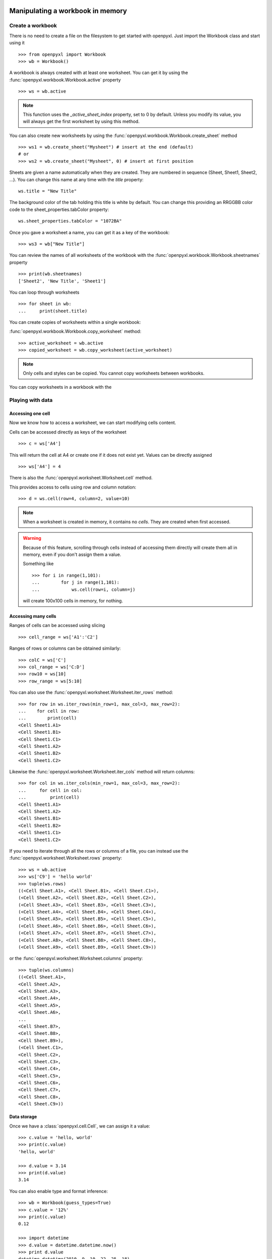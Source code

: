 Manipulating a workbook in memory
=================================

Create a workbook
-----------------

There is no need to create a file on the filesystem to get started with openpyxl.
Just import the Workbook class and start using it ::

    >>> from openpyxl import Workbook
    >>> wb = Workbook()

A workbook is always created with at least one worksheet. You can get it by
using the :func:`openpyxl.workbook.Workbook.active` property ::

    >>> ws = wb.active

.. note::

    This function uses the `_active_sheet_index` property, set to 0 by default.
    Unless you modify its value, you will always get the
    first worksheet by using this method.

You can also create new worksheets by using the
:func:`openpyxl.workbook.Workbook.create_sheet` method ::

    >>> ws1 = wb.create_sheet("Mysheet") # insert at the end (default)
    # or
    >>> ws2 = wb.create_sheet("Mysheet", 0) # insert at first position

Sheets are given a name automatically when they are created.
They are numbered in sequence (Sheet, Sheet1, Sheet2, ...).
You can change this name at any time with the `title` property::

    ws.title = "New Title"

The background color of the tab holding this title is white by default.
You can change this providing an RRGGBB color code to the sheet_properties.tabColor property::

    ws.sheet_properties.tabColor = "1072BA"

Once you gave a worksheet a name, you can get it as a key of the workbook::

    >>> ws3 = wb["New Title"]

You can review the names of all worksheets of the workbook with the
:func:`openpyxl.workbook.Workbook.sheetnames` property ::

    >>> print(wb.sheetnames)
    ['Sheet2', 'New Title', 'Sheet1']

You can loop through worksheets ::

    >>> for sheet in wb:
    ...     print(sheet.title)

You can create copies of worksheets within a single workbook:

:func:`openpyxl.workbook.Workbook.copy_worksheet` method::

    >>> active_worksheet = wb.active
    >>> copied_worksheet = wb.copy_worksheet(active_worksheet)

.. note::

    Only cells and styles can be copied. You cannot copy worksheets between
    workbooks.


You can copy worksheets in a workbook with the


Playing with data
------------------

Accessing one cell
++++++++++++++++++

Now we know how to access a worksheet, we can start modifying cells content.

Cells can be accessed directly as keys of the worksheet ::

    >>> c = ws['A4']

This will return the cell at A4 or create one if it does not exist yet.
Values can be directly assigned ::

    >>> ws['A4'] = 4

There is also the :func:`openpyxl.worksheet.Worksheet.cell` method.

This provides access to cells using row and column notation::

    >>> d = ws.cell(row=4, column=2, value=10)

.. note::

    When a worksheet is created in memory, it contains no `cells`. They are
    created when first accessed.

.. warning::

    Because of this feature, scrolling through cells instead of accessing them
    directly will create them all in memory, even if you don't assign them a value.

    Something like ::

        >>> for i in range(1,101):
        ...        for j in range(1,101):
        ...            ws.cell(row=i, column=j)

    will create 100x100 cells in memory, for nothing.



Accessing many cells
++++++++++++++++++++

Ranges of cells can be accessed using slicing ::

    >>> cell_range = ws['A1':'C2']


Ranges of rows or columns can be obtained similarly::

    >>> colC = ws['C']
    >>> col_range = ws['C:D']
    >>> row10 = ws[10]
    >>> row_range = ws[5:10]

You can also use the :func:`openpyxl.worksheet.Worksheet.iter_rows` method::

    >>> for row in ws.iter_rows(min_row=1, max_col=3, max_row=2):
    ...    for cell in row:
    ...        print(cell)
    <Cell Sheet1.A1>
    <Cell Sheet1.B1>
    <Cell Sheet1.C1>
    <Cell Sheet1.A2>
    <Cell Sheet1.B2>
    <Cell Sheet1.C2>

Likewise the :func:`openpyxl.worksheet.Worksheet.iter_cols` method will return columns::

    >>> for col in ws.iter_cols(min_row=1, max_col=3, max_row=2):
    ...     for cell in col:
    ...         print(cell)
    <Cell Sheet1.A1>
    <Cell Sheet1.A2>
    <Cell Sheet1.B1>
    <Cell Sheet1.B2>
    <Cell Sheet1.C1>
    <Cell Sheet1.C2>


If you need to iterate through all the rows or columns of a file, you can instead use the
:func:`openpyxl.worksheet.Worksheet.rows` property::

    >>> ws = wb.active
    >>> ws['C9'] = 'hello world'
    >>> tuple(ws.rows)
    ((<Cell Sheet.A1>, <Cell Sheet.B1>, <Cell Sheet.C1>),
    (<Cell Sheet.A2>, <Cell Sheet.B2>, <Cell Sheet.C2>),
    (<Cell Sheet.A3>, <Cell Sheet.B3>, <Cell Sheet.C3>),
    (<Cell Sheet.A4>, <Cell Sheet.B4>, <Cell Sheet.C4>),
    (<Cell Sheet.A5>, <Cell Sheet.B5>, <Cell Sheet.C5>),
    (<Cell Sheet.A6>, <Cell Sheet.B6>, <Cell Sheet.C6>),
    (<Cell Sheet.A7>, <Cell Sheet.B7>, <Cell Sheet.C7>),
    (<Cell Sheet.A8>, <Cell Sheet.B8>, <Cell Sheet.C8>),
    (<Cell Sheet.A9>, <Cell Sheet.B9>, <Cell Sheet.C9>))

or the :func:`openpyxl.worksheet.Worksheet.columns` property::

    >>> tuple(ws.columns)
    ((<Cell Sheet.A1>,
    <Cell Sheet.A2>,
    <Cell Sheet.A3>,
    <Cell Sheet.A4>,
    <Cell Sheet.A5>,
    <Cell Sheet.A6>,
    ...
    <Cell Sheet.B7>,
    <Cell Sheet.B8>,
    <Cell Sheet.B9>),
    (<Cell Sheet.C1>,
    <Cell Sheet.C2>,
    <Cell Sheet.C3>,
    <Cell Sheet.C4>,
    <Cell Sheet.C5>,
    <Cell Sheet.C6>,
    <Cell Sheet.C7>,
    <Cell Sheet.C8>,
    <Cell Sheet.C9>))


Data storage
++++++++++++

Once we have a :class:`openpyxl.cell.Cell`, we can assign it a value::

    >>> c.value = 'hello, world'
    >>> print(c.value)
    'hello, world'

    >>> d.value = 3.14
    >>> print(d.value)
    3.14

You can also enable type and format inference::

    >>> wb = Workbook(guess_types=True)
    >>> c.value = '12%'
    >>> print(c.value)
    0.12

    >>> import datetime
    >>> d.value = datetime.datetime.now()
    >>> print d.value
    datetime.datetime(2010, 9, 10, 22, 25, 18)

    >>> c.value = '31.50'
    >>> print(c.value)
    31.5


Saving to a file
================

The simplest and safest way to save a workbook is by using the
:func:`openpyxl.workbook.Workbook.save()` method of the
:class:`openpyxl.workbook.Workbook` object::

    >>> wb = Workbook()
    >>> wb.save('balances.xlsx')

.. warning::

   This operation will overwrite existing files without warning.

.. note::

    Extension is not forced to be xlsx or xlsm, although you might have
    some trouble opening it directly with another application if you don't
    use an official extension.

    As OOXML files are basically ZIP files, you can also end the filename
    with .zip and open it with your favourite ZIP archive manager.

You can specify the attribute `template=True`, to save a workbook
as a template::

    >>> wb = load_workbook('document.xlsx')
    >>> wb.template = True
    >>> wb.save('document_template.xltx')

or set this attribute to `False` (default), to save as a document::

    >>> wb = load_workbook('document_template.xltx')
    >>> wb.template = False
    >>> wb.save('document.xlsx', as_template=False)

.. warning::

    You should monitor the data attributes and document extensions
    for saving documents in the document templates and vice versa,
    otherwise the result table engine can not open the document.

.. note::

    The following will fail::

    >>> wb = load_workbook('document.xlsx')
    >>> # Need to save with the extension *.xlsx
    >>> wb.save('new_document.xlsm')
    >>> # MS Excel can't open the document
    >>>
    >>> # or
    >>>
    >>> # Need specify attribute keep_vba=True
    >>> wb = load_workbook('document.xlsm')
    >>> wb.save('new_document.xlsm')
    >>> # MS Excel will not open the document
    >>>
    >>> # or
    >>>
    >>> wb = load_workbook('document.xltm', keep_vba=True)
    >>> # If we need a template document, then we must specify extension as *.xltm.
    >>> wb.save('new_document.xlsm')
    >>> # MS Excel will not open the document


Loading from a file
===================

The same way as writing, you can import :func:`openpyxl.load_workbook` to
open an existing workbook::

    >>> from openpyxl import load_workbook
    >>> wb2 = load_workbook('test.xlsx')
    >>> print wb2.get_sheet_names()
    ['Sheet2', 'New Title', 'Sheet1']

This ends the tutorial for now, you can proceed to the :doc:`usage` section
